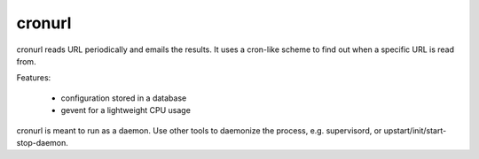 =======
cronurl
=======

cronurl reads URL periodically and emails the results. It uses a cron-like
scheme to find out when a specific URL is read from. 

Features:

    * configuration stored in a database
    * gevent for a lightweight CPU usage

cronurl is meant to run as a daemon. Use other tools to daemonize the process, e.g.
supervisord, or upstart/init/start-stop-daemon.

